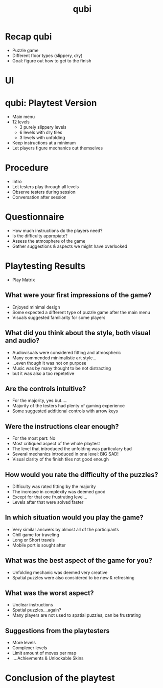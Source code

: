 * Recap qubi
- Puzzle game
- Different floor types (slippery, dry)
- Goal: figure out how to get to the finish
* UI
[[../../images/menu.png]]
* qubi: Playtest Version 
- Main menu
- 12 levels
  - 3 purely slippery levels
  - 6 levels with dry tiles
  - 3 levels with unfolding
- Keep instructions at a minimum
- Let players figure mechanics out themselves
* Procedure
- Intro
- Let testers play through all levels
- Observe testers during session
- Conversation after session
* Questionnaire
- How much instructions do the players need?
- Is the difficulty appropiate?
- Assess the atmosphere of the game
- Gather suggestions & aspects we might have overlooked
* Playtesting Results
# ** Play Matrix
- Play Matrix
[[../../images/Playmatrix.png]]
** What were your first impressions of the game?
- Enjoyed minimal design
- Some expected a different type of puzzle game after the main menu
- Visuals suggested familiarity for some players
** What did you think about the style, both visual and audio?
- Audiovisuals were considered fitting and atmospheric
- Many commended minimalistic art style...
- ...even though it was not on purpose
- Music was by many thought to be not distracting
- but it was also a too repetetive
** Are the controls intuitive?
- For the majority, yes but.....
- Majority of the testers had plenty of gaming experience
- Some suggested additional controls with arrow keys
** Were the instructions clear enough?
- For the most part: No
- Most critiqued aspect of the whole playtest
- The level that introduced the unfolding was particulary bad
- Several mechanics introduced in one level: BIG SAD!
- Visual clarity of the finish tiles not good enough
** How would you rate the difficulty of the puzzles?
- Difficulty was rated fitting by the majority
- The increase in complexity was deemed good
- Except for that one frustrating level...
- Levels after that were solved faster
** In which situation would you play the game?
- Very similar answers by almost all of the participants
- Chill game for traveling
- Long or Short travels
- Mobile port is sought after
** What was the best aspect of the game for you?
- Unfolding mechanic was deemed very creative
- Spatial puzzles were also considered to be new & refreshing
** What was the worst aspect?
- Unclear instructions
- Spatial puzzles....again?
- Many players are not used to spatial puzzles, can be frustrating
** Suggestions from the playtesters
- More levels
- Complexer levels
- Limit amount of moves per map
- ....Achievments & Unlockable Skins
* Conclusion of the playtest

* Meta Data                                                        :noexport:
#+title: qubi
#+reveal_root: https://cdn.jsdelivr.net/npm/reveal.js

** reveal settings
#+options: toc:nil num:nil
#+options: reveal_center:nil
#+reveal_plugins: (notes zoom)
#+reveal_theme: white
#+reveal_extra_css: extrastyle.css
#+reveal_title_slide_background: ../../images/title.png
#+reveal_init_options: slideNumber:"c/t"

** html templates
#+reveal_title_slide:  <br><br><br><br><h1>%t</h1><h4>Felix Brendel<br>Jonas Helms<br>Van Minh Pham</h4>
#+reveal_slide_header: <img class="tumlogo" src="../../images/tum.png"/>
#+reveal_slide_footer: <ul><li>Felix Brendel, Jonas Helms, Van Minh Pham</li><li>Feb.10th.2021</li></ul>

** Macros
#+macro: insertImage #+html: <figure><img style="$3" src="../../images/$1" alt="$1"><figcaption>$2</figcaption></figure>
# usage: insertImage(pathToImage, imageCaption="", style="")
# usage: insertVideo(pathToVid, imageCaption="", width="")
#+macro: insertVideo #+html: <figure><video muted autoplay="true" loop width="$3"><source src="../../videos/$1" type="video/webm"></video><figcaption>$2</figcaption></figure>
